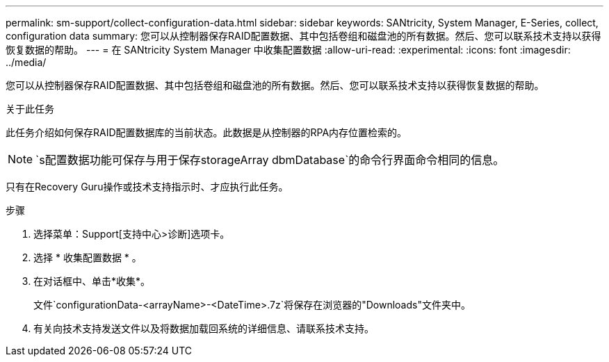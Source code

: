 ---
permalink: sm-support/collect-configuration-data.html 
sidebar: sidebar 
keywords: SANtricity, System Manager, E-Series, collect, configuration data 
summary: 您可以从控制器保存RAID配置数据、其中包括卷组和磁盘池的所有数据。然后、您可以联系技术支持以获得恢复数据的帮助。 
---
= 在 SANtricity System Manager 中收集配置数据
:allow-uri-read: 
:experimental: 
:icons: font
:imagesdir: ../media/


[role="lead"]
您可以从控制器保存RAID配置数据、其中包括卷组和磁盘池的所有数据。然后、您可以联系技术支持以获得恢复数据的帮助。

.关于此任务
此任务介绍如何保存RAID配置数据库的当前状态。此数据是从控制器的RPA内存位置检索的。

[NOTE]
====
`s配置数据功能可保存与用于保存storageArray dbmDatabase`的命令行界面命令相同的信息。

====
只有在Recovery Guru操作或技术支持指示时、才应执行此任务。

.步骤
. 选择菜单：Support[支持中心>诊断]选项卡。
. 选择 * 收集配置数据 * 。
. 在对话框中、单击*收集*。
+
文件`configurationData-<arrayName>-<DateTime>.7z`将保存在浏览器的"Downloads"文件夹中。

. 有关向技术支持发送文件以及将数据加载回系统的详细信息、请联系技术支持。

